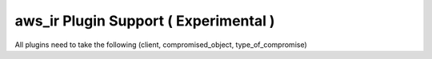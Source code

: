aws_ir Plugin Support ( Experimental )
=======================================

All plugins need to take the following (client, compromised_object, type_of_compromise)
